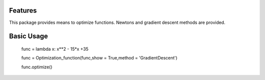 Features
--------

This package provides means to optimize functions. Newtons and gradient descent methods are provided.

Basic Usage
-----------

    func = lambda x: x**2 - 15*x +35

    func = Optimization_function(func,show = True,method = 'GradientDescent')

    func.optimize()
